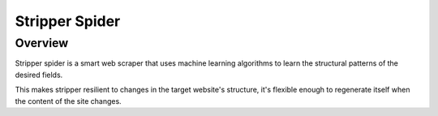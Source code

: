 ===============
Stripper Spider
===============


Overview
========

Stripper spider is a smart web scraper that uses machine learning algorithms to learn the structural patterns of the desired fields.

This makes stripper resilient to changes in the target website's structure, it's flexible enough to regenerate itself when the content of the site changes.



